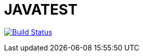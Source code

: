= JAVATEST

image:https://travis-ci.com/CHARLONCyril/JAVATEST.svg?branch=master["Build Status", link="https://travis-ci.com/CHARLONCyril/JAVATEST"]
